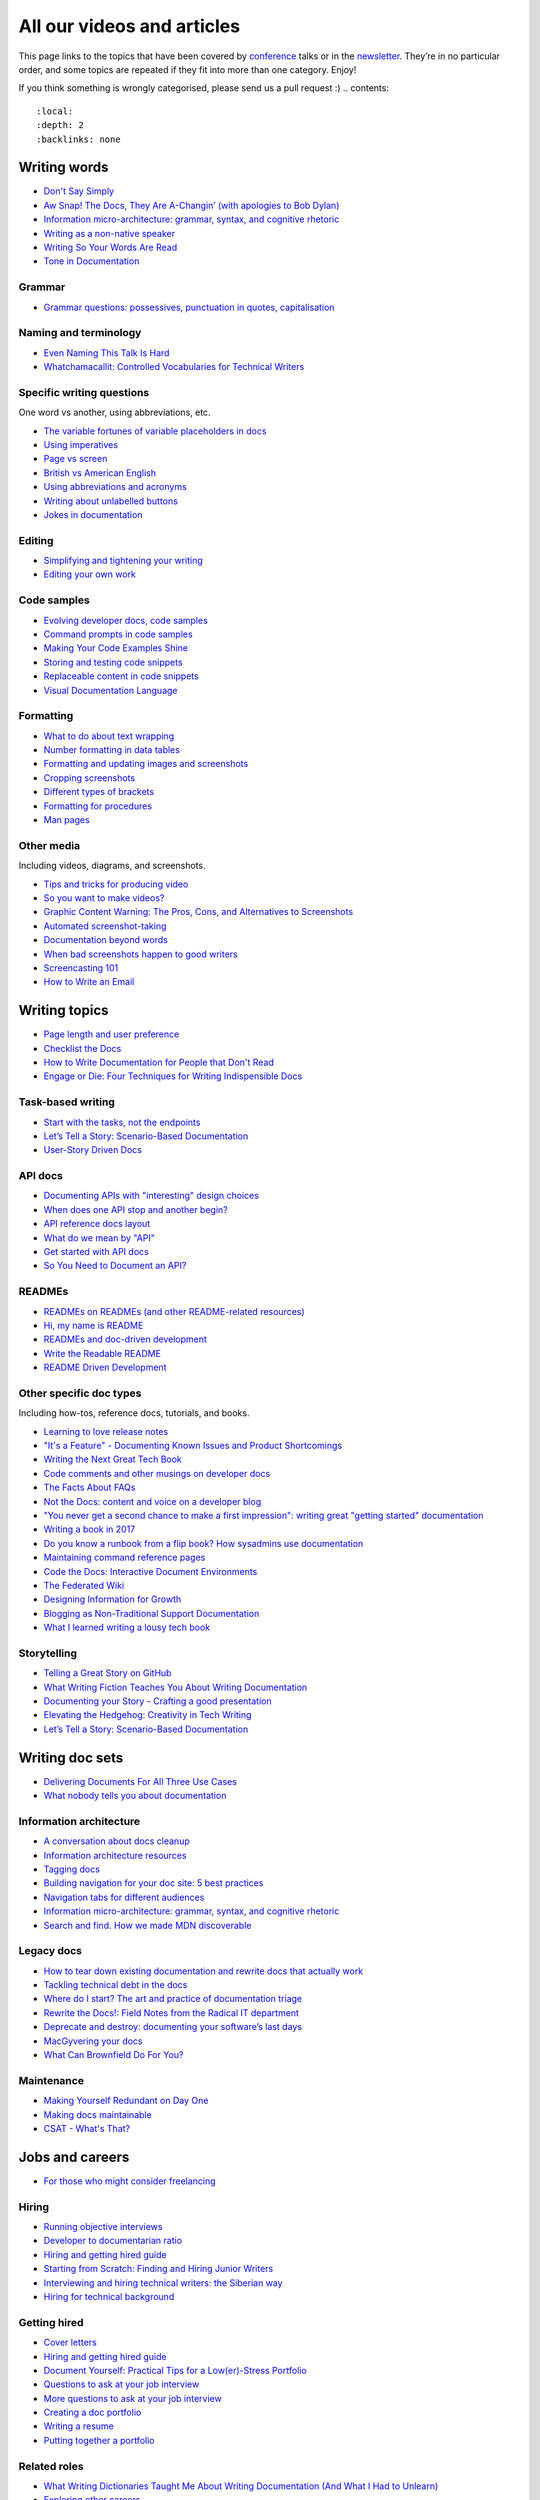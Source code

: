 All our videos and articles
=============================

This page links to the topics that have been covered by `conference </conf/>`__ talks or in the `newsletter </newsletter/>`__. They’re in no particular order, and some topics are repeated if they fit into more than one category. Enjoy!

If you think something is wrongly categorised, please send us a pull request :)
.. contents::
   :local:
   :depth: 2
   :backlinks: none
   
Writing words
----------------

- `Don't Say Simply </videos/prague/2018/don-t-say-simply-jim-fisher/>`__
- `Aw Snap! The Docs, They Are A-Changin’ (with apologies to Bob Dylan) </videos/eu/2017/aw-snap-the-docs-they-are-a-changin-with-apologies-to-bob-dylan-kate-wilcox/>`__
- `Information micro-architecture: grammar, syntax, and cognitive rhetoric </videos/eu/2016/information-micro-architecture-grammar-syntax-and-cognitive-rhetoric-rory-tanner/>`__
- `Writing as a non-native speaker </videos/eu/2016/writing-as-a-non-native-speaker-istvan-zoltan-szabo/>`__
- `Writing So Your Words Are Read </videos/na/2016/writing-so-your-words-are-read-tracy-osborn/>`__
- `Tone in Documentation <https://www.youtube.com/watch?v=hmyTYDvOXsk&list=PLZAeFn6dfHpnHBLE4qEUwg1LjhDZEvC2A&index=8>`__

Grammar
~~~~~~~

- `Grammar questions: possessives, punctuation in quotes, capitalisation </blog/newsletter-december-2018/#grammar-and-style-questions>`__

Naming and terminology
~~~~~~~~~~~~~~~~~~~~~~

- `Even Naming This Talk Is Hard </videos/na/2017/even-naming-this-talk-is-hard-ruthie-bendor/>`__
- `Whatchamacallit: Controlled Vocabularies for Technical Writers </videos/eu/2015/whatchamacallit-controlled-vocabularies-for-technical-writers-eboillat/>`__

Specific writing questions 
~~~~~~~~~~~~~~~~~~~~~~~~~~~~

One word vs another, using abbreviations, etc.

- `The variable fortunes of variable placeholders in docs </blog/newsletter-may-2019/#the-variable-fortunes-of-variable-placeholders-in-docs>`__
- `Using imperatives </blog/newsletter-may-2018/#using-imperatives-in-documentation>`__
- `Page vs screen </blog/newsletter-august-2018/#in-the-time-of-web-based-applications-what-is-a-page-and-what-is-a-screen>`__
- `British vs American English </blog/newsletter-december-2017/#canceled-vs-cancelled-and-other-adventures-in-american-and-british-english>`__
- `Using abbreviations and acronyms </blog/newsletter-november-2016/#using-abbreviations-and-acronyms-in-documentation>`__
- `Writing about unlabelled buttons </blog/newsletter-july-2017/#documenting-unlabeled-buttons>`__
- `Jokes in documentation </blog/newsletter-july-2017/#keep-your-jokes-out-of-my-documentation>`__

Editing
~~~~~~~

- `Simplifying and tightening your writing </blog/newsletter-december-2016/#simplifying-and-tightening-your-writing>`__
- `Editing your own work </blog/newsletter-october-2017/#proofreading-and-copyediting-your-own-work>`__

Code samples
~~~~~~~~~~~~~~

- `Evolving developer docs, code samples </blog/newsletter-april-2018/#evolving-your-developer-docs-as-your-product-matures>`__
- `Command prompts in code samples </blog/newsletter-october-2018/#to-prompt-or-not-to-prompt-that-is-the-question>`__
- `Making Your Code Examples Shine </videos/portland/2018/making-your-code-examples-shine-larry-ullman/>`__
- `Storing and testing code snippets </blog/newsletter-september-2017/#storing-and-testing-code-snippets>`__
- `Replaceable content in code snippets </blog/newsletter-may-2017/#replaceable-content-in-code-snippets>`__
- `Visual Documentation Language </videos/eu/2015/visual-documentation-language-sheinen/>`__

Formatting
~~~~~~~~~~~~~~~

- `What to do about text wrapping </blog/newsletter-july-2019/#what-to-do-about-text-wrapping>`__
- `Number formatting in data tables </blog/newsletter-april-2018/#number-formatting-in-data-tables>`__
- `Formatting and updating images and screenshots </blog/newsletter-november-2017/#worth-it-images-screenshots>`__
- `Cropping screenshots </blog/newsletter-june-2017/#how-do-you-crop-your-screenshots>`__
- `Different types of brackets </blog/newsletter-november-2017/#a-by-any-other-name>`__
- `Formatting for procedures </blog/newsletter-march-2017/#know-the-rules-for-formatting-procedures-and-when-to-break-them>`__
- `Man pages </blog/newsletter-december-2017/#it-s-just-documentation-man>`__

Other media
~~~~~~~~~~~~~~

Including videos, diagrams, and screenshots.

- `Tips and tricks for producing video </blog/newsletter-may-2019/#tips-and-tricks-for-producing-videos>`__
- `So you want to make videos? </videos/prague/2018/so-you-want-to-make-videos-sarah-ley-hamilton/>`__
- `Graphic Content Warning: The Pros, Cons, and Alternatives to Screenshots </videos/portland/2018/graphic-content-warning-the-pros-cons-and-alternatives-to-screenshots-steve-stegelin/>`__
- `Automated screenshot-taking </blog/newsletter-april-2018/#new-tool-to-try-out-automated-screenshots>`__
- `Documentation beyond words </videos/eu/2017/documentation-beyond-words-chris-ward/>`__
- `When bad screenshots happen to good writers </videos/eu/2016/when-bad-screenshots-happen-to-good-writers-swapnil-ogale/>`__
- `Screencasting 101 </videos/eu/2015/screencasting-101-dpotter/>`__
- `How to Write an Email </videos/eu/2015/how-to-write-an-email-ecaine/>`__

Writing topics
------------------

- `Page length and user preference </blog/newsletter-april-2019/#page-length-and-user-preference>`__
- `Checklist the Docs </videos/eu/2016/checklist-the-docs-daniel-beck/>`__
- `How to Write Documentation for People that Don't Read </videos/na/2015/how-to-write-documentation-for-people-that-don-t-read-kburke/>`__
- `Engage or Die: Four Techniques for Writing Indispensible Docs <https://www.youtube.com/watch?v=IMdyx4YJ0hQ&list=PLZAeFn6dfHpnHBLE4qEUwg1LjhDZEvC2A>`__

Task-based writing
~~~~~~~~~~~~~~~~~~~~~

- `Start with the tasks, not the endpoints </videos/na/2017/start-with-the-tasks-not-the-endpoints-sarah-hersh/>`__
- `Let’s Tell a Story: Scenario-Based Documentation </videos/na/2015/let-s-tell-a-story-scenario-based-documentation-mness/>`__
- `User-Story Driven Docs </videos/na/2015/user-story-driven-docs-jfernandes/>`__

API docs
~~~~~~~

- `Documenting APIs with "interesting" design choices </blog/newsletter-february-2019/#documenting-apis-with-interesting-design-choices>`__
- `When does one API stop and another begin? </blog/newsletter-may-2018/#distinguishing-one-api-from-many>`__
- `API reference docs layout </blog/newsletter-december-2017/#thinking-hard-about-api-reference-docs-layout>`__
- `What do we mean by "API" </blog/newsletter-october-2017/#the-true-meaning-of-api>`__
- `Get started with API docs </blog/newsletter-february-2017/#getting-started-with-api-docs>`__
- `So You Need to Document an API? </videos/na/2016/so-you-need-to-document-an-api-allison-reinheimer-moore/>`__

READMEs
~~~~~~~~

- `READMEs on READMEs (and other README-related resources) </blog/newsletter-july-2019/#readmes-on-readmes-and-other-readme-related-resources>`__
- `Hi, my name is README </videos/eu/2017/hi-my-name-is-readme-raphael-pierzina/>`__
- `READMEs and doc-driven development </blog/newsletter-august-2017/#readmes-and-doc-driven-development>`__
- `Write the Readable README </videos/na/2016/write-the-readable-readme-daniel-beck/>`__
- `README Driven Development <https://www.youtube.com/watch?v=2ZhLaahzrOQ&list=PLZAeFn6dfHpnHBLE4qEUwg1LjhDZEvC2A&index=6>`__

Other specific doc types
~~~~~~~~~~~~~~~~~~~~~~~~~~~~

Including how-tos, reference docs, tutorials, and books.

- `Learning to love release notes </videos/prague/2018/learning-to-love-release-notes-anne-edwards/>`__
- `"It's a Feature" - Documenting Known Issues and Product Shortcomings </videos/prague/2018/it-s-a-feature-documenting-known-issues-and-product-shortcomings-ivana-devcic/>`__
- `Writing the Next Great Tech Book </videos/portland/2018/writing-the-next-great-tech-book-brian-macdonald/>`__
- `Code comments and other musings on developer docs </blog/newsletter-april-2019/#what-s-in-a-code-comment-and-other-musings-on-developer-docs>`__
- `The Facts About FAQs </videos/portland/2018/the-facts-about-faqs-ashleigh-rentz/>`__
- `Not the Docs: content and voice on a developer blog </videos/portland/2018/not-the-docs-content-and-voice-on-a-developer-blog-havi-hoffman/>`__
- `"You never get a second chance to make a first impression": writing great "getting started" documentation </videos/eu/2017/you-never-get-a-second-chance-to-make-a-first-impression-writing-great-getting-started-documentation-tim-rogers/>`__
- `Writing a book in 2017 </videos/eu/2017/writing-a-book-in-2017-thomas-parisot/>`__
- `Do you know a runbook from a flip book? How sysadmins use documentation </videos/na/2017/do-you-know-a-runbook-from-a-flip-book-how-sysadmins-use-documentation-andrea-longo/>`__
- `Maintaining command reference pages </blog/newsletter-october-2016/#writing-and-maintaining-command-reference-pages>`__
- `Code the Docs: Interactive Document Environments </videos/na/2016/code-the-docs-interactive-document-environments-tim-nugent-paris-buttfield-addison/>`__
- `The Federated Wiki </videos/na/2015/keynote-the-federated-wiki-ward-cunningham/>`__
- `Designing Information for Growth </videos/na/2015/designing-information-for-growth-mdevoto/>`__
- `Blogging as Non-Traditional Support Documentation <https://www.youtube.com/watch?v=QTTA9wq1qls&list=PLZAeFn6dfHpnHBLE4qEUwg1LjhDZEvC2A&index=14>`__
- `What I learned writing a lousy tech book <https://www.youtube.com/watch?v=w1L2SgQuv6Q&list=PLZAeFn6dfHpnHBLE4qEUwg1LjhDZEvC2A&index=19>`__

Storytelling
~~~~~~~~~~~~~~

- `Telling a Great Story on GitHub </videos/eu/2017/telling-a-great-story-on-github-lauri-apple/>`__
- `What Writing Fiction Teaches You About Writing Documentation </videos/na/2016/what-writing-fiction-teaches-you-about-writing-documentation-thursday-bram/>`__
- `Documenting your Story - Crafting a good presentation </videos/eu/2015/documenting-your-story-crafting-a-good-presentation-cward/>`__
- `Elevating the Hedgehog: Creativity in Tech Writing </videos/na/2015/elevating-the-hedgehog-creativity-in-tech-writing-tfranko/>`__
- `Let’s Tell a Story: Scenario-Based Documentation </videos/na/2015/let-s-tell-a-story-scenario-based-documentation-mness/>`__

Writing doc sets
--------------------

- `Delivering Documents For All Three Use Cases </videos/au/2017/delivering-documents-for-all-three-use-cases-margaret-fero/>`__
- `What nobody tells you about documentation <videos/eu/2017/the-four-kinds-of-documentation-and-why-you-need-to-understand-what-they-are-daniele-procida/>`__

Information architecture
~~~~~~~~~~~~~~~~~~~~~~~~~~~~

- `A conversation about docs cleanup </blog/newsletter-june-2019/#order-from-chaos-or-a-conversation-about-docs-cleanup>`__
- `Information architecture resources </blog/newsletter-october-2018/#resources-for-planning-out-your-information-architecture>`__
- `Tagging docs </blog/newsletter-march-2018/#the-whys-and-wherefores-of-tagging-docs>`__
- `Building navigation for your doc site: 5 best practices </videos/na/2017/building-navigation-for-your-doc-site-5-best-practices-tom-johnson/>`__
- `Navigation tabs for different audiences </blog/newsletter-february-2017/#pros-and-cons-of-using-tabbed-content-for-multiple-audiences>`__
- `Information micro-architecture: grammar, syntax, and cognitive rhetoric </videos/eu/2016/information-micro-architecture-grammar-syntax-and-cognitive-rhetoric-rory-tanner/>`__
- `Search and find. How we made MDN discoverable <https://www.youtube.com/watch?v=02DYqMD1ihs&index=7&list=PLZAeFn6dfHpnHBLE4qEUwg1LjhDZEvC2A>`__

Legacy docs
~~~~~~~~~~~~~~~~~~~~~

- `How to tear down existing documentation and rewrite docs that actually work </videos/prague/2018/how-to-tear-down-existing-documentation-and-rewrite-docs-that-actually-work-alexandra-white/>`__
- `Tackling technical debt in the docs </videos/prague/2018/tackling-technical-debt-in-the-docs-louise-fahey/>`__
- `Where do I start? The art and practice of documentation triage </videos/portland/2018/where-do-i-start-the-art-and-practice-of-documentation-triage-neal-kaplan/>`__
- `Rewrite the Docs!: Field Notes from the Radical IT department  </videos/portland/2018/rewrite-the-docs-field-notes-from-the-radical-it-department-camille-acey/>`__
- `Deprecate and destroy: documenting your software’s last days </videos/eu/2017/deprecate-and-destroy-documenting-your-software-s-last-days-daniel-d-beck/>`__
- `MacGyvering your docs </videos/eu/2015/macgyvering-your-docs-proeland/>`__
- `What Can Brownfield Do For You? </videos/na/2015/what-can-brownfield-do-for-you-mnishiyama/>`__

Maintenance
~~~~~~~~~~~~~~

- `Making Yourself Redundant on Day One <https://www.youtube.com/watch?v=QYMUh55eXcY&list=PLy70RNJ7dYrJ1wANiqa7ObwUnoJjouQjt&index=9>`__
- `Making docs maintainable </blog/newsletter-august-2017/#making-docs-maintainable>`__
- `CSAT - What's That? </videos/na/2016/csat-what-s-that-betsy-roseberg/>`__

Jobs and careers
----------------------

- `For those who might consider freelancing </blog/newsletter-july-2019/#for-those-who-might-consider-freelancing>`__

Hiring
~~~~~~~

- `Running objective interviews </blog/newsletter-june-2019/#running-objective-interviews>`__
- `Developer to documentarian ratio </blog/newsletter-may-2019/#developer-to-documentarian-ratio>`__
- `Hiring and getting hired guide </blog/newsletter-november-2018/#how-to-hire-a-documentarian>`__
- `Starting from Scratch: Finding and Hiring Junior Writers </videos/portland/2018/starting-from-scratch-finding-and-hiring-junior-writers-sarah-day/>`__
- `Interviewing and hiring technical writers: the Siberian way </videos/na/2017/interviewing-and-hiring-technical-writers-the-siberian-way-sam-faktorovich/>`__
- `Hiring for technical background </blog/newsletter-december-2016/#hiring-for-technical-background>`__

Getting hired
~~~~~~~~~~~~~~

- `Cover letters </blog/newsletter-march-2019/#the-whys-and-wherefores-of-cover-letters>`__
- `Hiring and getting hired guide </blog/newsletter-november-2018/#how-to-hire-a-documentarian>`__
- `Document Yourself: Practical Tips for a Low(er)-Stress Portfolio </videos/portland/2018/document-yourself-practical-tips-for-a-low-er-stress-portfolio-erin-grace/>`__
- `Questions to ask at your job interview </blog/newsletter-february-2018/#questions-to-ask-during-a-job-interview>`__
- `More questions to ask at your job interview </blog/newsletter-november-2017/#it-s-your-turn-to-ask-the-questions>`__
- `Creating a doc portfolio </blog/newsletter-september-2017/#doc-portfolios-a-perpetual-conundrum>`__
- `Writing a resume </blog/newsletter-august-2017/#what-resume-advice-is-the-right-resume-advice>`__
- `Putting together a portfolio </blog/newsletter-october-2016/#putting-together-a-technical-writing-portfolio>`__

Related roles
~~~~~~~~~~~~~~

- `What Writing Dictionaries Taught Me About Writing Documentation (And What I Had to Unlearn) </videos/portland/2018/what-writing-dictionaries-taught-me-about-writing-documentation-and-what-i-had-to-unlearn-erin-mckean/>`__
- `Exploring other careers </blog/newsletter-february-2017/#exploring-your-technical-writing-career-options>`__
- `Docs and content strategists </blog/newsletter-november-2016/#how-do-documentation-and-content-strategy-intersect>`__
- `Developer relations/evangelism/advocacy </blog/newsletter-october-2017/#defining-developer-relations-evangelism-advocacy>`__
- `Caring Systems: Documentation as care </videos/na/2017/caring-systems-documentation-as-care-amelia-abreu/>`__
- `Operations Technical Writing for Data Centers </videos/eu/2016/operations-technical-writing-for-data-centers-joan-wendt/>`__
- `Beyond Software - Learning from Other Technical Writers </videos/eu/2016/beyond-software-learning-from-other-technical-writers-chris-ward/>`__
- `Oops, I Became an Engineer </videos/na/2016/oops-i-became-an-engineer-tara-scherner-de-la-fuente/>`__

Career growth
~~~~~~~~~~~~~~

- `Making the leap to managing writers </blog/newsletter-july-2019/#making-the-leap-to-managing-writers>`__
- `Tips for lone writers starting from scratch </blog/newsletter-february-2019/#tips-for-lone-writers-starting-from-scratch>`__
- `Personal development goals </blog/newsletter-february-2019/#personal-development-goals-for-documentarians>`__
- `Career paths </blog/newsletter-december-2018/#technical-writing-career-paths>`__
- `Distinguishing between junior vs senior tech writers </blog/newsletter-june-2018/#junior-vs-senior-technical-writers>`__
- `Alternative titles to technical writer </blog/newsletter-april-2018/#rebranding-technical-writer>`__
- `Imposter syndrome </blog/newsletter-march-2018/#selling-yourself-short-impostor-syndrome-among-tech-writers>`__
- `An Alien Looking From the Outside In: Main Takeaways After One Year in Documentation </videos/eu/2017/an-alien-looking-from-the-outside-in-main-takeaways-after-one-year-in-documentation-meike-chabowski/>`__
- `Job titles (real and imagined) </blog/newsletter-march-2017/#studies-in-comparative-job-titles>`__
- `Exploring other careers </blog/newsletter-february-2017/#exploring-your-technical-writing-career-options>`__
- `Learning tech writing </blog/newsletter-november-2018/#recommended-reads>`__
- `Recommended books </blog/newsletter-november-2018/#recommended-reads>`__
- `Learning Git </blog/newsletter-april-2017/#starter-kit-for-command-line-git>`__
- `Get started with API docs </blog/newsletter-february-2017/#getting-started-with-api-docs>`__
- `We’re Not in Kansas Anymore: How to Find Courage while Following the Technical Doc Road <videos/na/2016/we-re-not-in-kansas-anymore-how-to-find-courage-while-following-the-technical-doc-road-christy-lutz/>`__
- `IMPOSTER NO MORE: How Tech Writers Can Shed Self-Doubt, Embrace Uncertainty, and Surf the Upcoming Swerve in Technical Documentation </videos/eu/2015/imposter-no-more-how-tech-writers-can-shed-self-doubt-embrace-uncertainty-and-surf-the-upcoming-swerve-in-technical-documentation-rmacnamara/>`__

Design and UX
-------------------

Accessibility and inclusivity
~~~~~~~~~~~~~~~~~~~~~~~~~~~~~

- `A11y-Friendly Documentation </videos/prague/2018/a11y-friendly-documentation-carolyn-stransky/>`__
- `Accessibility for colour blindness </blog/newsletter-august-2017/#accessible-docs-colorblindness-edition>`__
- `Screen readers and svgs </blog/newsletter-may-2017/#screen-readers-and-accessibility>`__
- `Sticks & Stones... Microaggressions & Inclusive Language at Work </videos/eu/2017/sticks-stones-microaggressions-inclusive-language-at-work-cory-williamson-cardneau/>`__
- `Alt text best practices </blog/newsletter-march-2017/#resources-and-best-practices-for-alt-text>`__
- `Improving diversity in docs </blog/newsletter-october-2016/#improving-diversity-in-our-docs>`__
- `Responsible communication guide </blog/newsletter-october-2016/#coming-soon-the-responsible-communication-guide>`__
- `Accessible Math on the Web: A Server/Client Solution </videos/na/2016/accessible-math-on-the-web-a-server-client-solution-tim-arnold/>`__
- `Inclusive Tech Docs - TechComm Meets Accessibility </videos/eu/2015/inclusive-tech-docs-techcomm-meets-accessibility-rmatic/>`__

Design
~~~~~~~

- `How I decided to do this talk <videos/au/2017/how-i-decided-to-do-this-talk-gap-analysis-and-pull-apart-documentation-planning>`__
- `Peanuts and Minimalism and Technical Writing </videos/au/2017/peanuts-and-minimalism-and-technical-writing-brice-fallon/>`__
- `Writing for what matters. Writing for thinking. </videos/eu/2015/writing-for-what-matters-writing-for-thinking-znemec/>`__
- `We Are All Abbott and Costello </videos/na/2015/keynote-we-are-all-abbott-and-costello-maria-riefer-johnston/>`__
- `Designing Information for Growth </videos/na/2015/designing-information-for-growth-mdevoto/>`__
- `Advanced Web Typography <https://www.youtube.com/watch?v=pQ1vx8DlLag&index=3&list=PLZAeFn6dfHpnHBLE4qEUwg1LjhDZEvC2A>`__

UX writing
~~~~~~~~~~~~~~

- `UX Writing - Let Your Product Speak <https://www.youtube.com/watch?v=TGdm-1vVLDw&index=10&list=PLy70RNJ7dYrJ1wANiqa7ObwUnoJjouQjt>`__
- `Creating experiences with information <https://www.youtube.com/watch?v=N_fUHIu9cl4&list=PLy70RNJ7dYrJ1wANiqa7ObwUnoJjouQjt&index=6>`__
- `Conversational UI for Writers </videos/au/2017/conversational-uis-for-writers-chris-ward/>`__
- `Enforcing UI style guides </blog/newsletter-june-2017/#the-enforcer-ui-style-guides-edition>`__
- `Auditing UI text </blog/newsletter-february-2017/#running-an-effective-audit-of-your-ui-text>`__
- `Writing error messages </blog/newsletter-june-2018/#short-advice-for-writing-error-messages>`__
- `Error Messages: Being Humble, Human, and Helpful will make users Happy </videos/na/2017/error-messages-being-humble-human-and-helpful-will-make-users-happy-kate-voss/>`__
- `Docs and content strategists </blog/newsletter-november-2016/#how-do-documentation-and-content-strategy-intersect>`__
- `What to include in UI copy </blog/newsletter-september-2016/#what-to-include-in-your-ui-copy>`__
- `Using meaningful names to improve API-documentation </videos/eu/2016/using-meaningful-names-to-improve-api-documentation-jan-christian-krause/>`__
- `Watch that tone! Creating an information experience in the Atlassian voice </videos/eu/2016/watch-that-tone-creating-an-information-experience-in-the-atlassian-voice-sarah-karp/>`__
- `Copy That: Helping your Users Succeed with Effective Product Copy </videos/na/2016/copy-that-helping-your-users-succeed-with-effective-product-copy-sarah-day/>`__
- `Atlassian: My Information Experience Adventure </videos/na/2016/atlassian-my-information-experience-adventure-daniel-stevens/>`__
- `Before the docs: writing for user interfaces </videos/eu/2015/before-the-docs-writing-for-user-interfaces-baitman/>`__
- `Keep ‘em playing </videos/na/2015/keep-em-playing-tpodmajersky/>`__

Doc site design
~~~~~~~~~~~~~~~

- `Responsive Content - Presenting Your information On Any Device <https://www.youtube.com/watch?v=z7KBdPyRb18&index=5&list=PLy70RNJ7dYrJ1wANiqa7ObwUnoJjouQjt>`__
- `"Last updated" in docs </blog/newsletter-july-2017/#struggles-with-dates-and-versions>`__
- `Documentation bylines </blog/newsletter-march-2017/#should-documentation-have-bylines>`__
- `Meaningful URLs </blog/newsletter-october-2017/#putting-our-urls-to-work-for-us-and-our-readers>`__
- `API reference docs layout </blog/newsletter-december-2017/#thinking-hard-about-api-reference-docs-layout>`__
- `Code the Docs: Interactive Document Environments </videos/na/2016/code-the-docs-interactive-document-environments-tim-nugent-paris-buttfield-addison/>`__

User needs
~~~~~~~~~~~

- `Requirements that you didn't know were there </videos/eu/2017/requirements-that-you-didn-t-know-were-there-lesia-zasadna/>`__
- `As Good As It Gets: Why Better Trumps Best </videos/eu/2016/pretty-hurts-why-better-trumps-best-riona-macnamara/>`__
- `API documentation: Exploring the information needs of software developers </videos/eu/2016/api-documentation-exploring-the-information-needs-of-software-developers-michael-meng/>`__
- `Documentation with Human Connection </videos/na/2016/documentation-with-human-connection-hannah-gilberg/>`__
- `User-Story Driven Docs </videos/na/2015/user-story-driven-docs-jfernandes/>`__

Doc tools
------------

- `Choosing a tool... and choosing your moment </videos/prague/2018/choosing-a-tool-and-choosing-your-moment-val-grimm/>`__
- `Writing extensions in Sphinx: supercharge your docs </videos/au/2017/writing-extensions-in-sphinx-supercharge-your-docs-nicola-nye/>`__
- `Finally! Trustworthy and Sensible API Documentation with GraphQL </videos/eu/2017/finally-trustworthy-and-sensible-api-documentation-with-graphql-garen-torikian/>`__
- `Embed The Docs </videos/na/2016/embed-the-docs-kristof-van-tomme/>`__
- `Toolchains for docs </blog/newsletter-november-2016/#doc-friendly-toolchains-and-cmss>`__
- `Challenges and approaches taken with the Opera Extension Docs <https://www.youtube.com/watch?v=h-62sXFvs44&list=PLZAeFn6dfHpnHBLE4qEUwg1LjhDZEvC2A&index=2>`__
- `Writing multi-language documentation using Sphinx <https://www.youtube.com/watch?v=53iJTYLji0I&index=4&list=PLZAeFn6dfHpnHBLE4qEUwg1LjhDZEvC2A>`__
- `Designing MkDocs <https://www.youtube.com/watch?v=aOtnoBphzJ4&list=PLZAeFn6dfHpnHBLE4qEUwg1LjhDZEvC2A&index=10>`__
- `Going from Publican to Read the Docs <https://www.youtube.com/watch?v=UHsIhWI4hgE&index=12&list=PLZAeFn6dfHpnHBLE4qEUwg1LjhDZEvC2A>`__

Docs-as-code
~~~~~~~~~~~~~~

- `What to do about text wrapping </blog/newsletter-july-2019/#what-to-do-about-text-wrapping>`__
- `DITA vs docs-as-code </blog/newsletter-june-2019/#dita-vs-docs-as-code>`__
- `Moving to docs-as-code: static site generators </blog/newsletter-march-2019/#moving-to-docs-as-code-static-site-generators>`__
- `Workshop - Static Site Generators, What, Why and How <https://www.youtube.com/watch?v=2RCqk-nEn90&list=PLy70RNJ7dYrJ1wANiqa7ObwUnoJjouQjt&index=2>`__
- `Comparing static site generators </blog/newsletter-august-2018/#static-and-sites-and-generators-oh-my>`__
- `Versioning docs with docs as code </blog/newsletter-march-2018/#docs-as-code-and-its-discontents-versioning>`__
- `Making docs maintainable </blog/newsletter-august-2017/#making-docs-maintainable>`__
- `What are static site generators? </blog/newsletter-june-2017/#getting-a-grip-on-static-site-generators>`__
- `Treating documentation like code: a practical account </videos/na/2017/treating-documentation-like-code-a-practical-account-jodie-putrino/>`__
- `Making Atom (even) better </blog/newsletter-october-2016/#tooling-highlight-bending-the-atom-editor-to-your-will>`__
- `Tricks for static sites </blog/newsletter-may-2017/#last-but-not-least>`__
- `Docs as Code: The Missing Manual </videos/eu/2016/docs-as-code-the-missing-manual-margaret-eker-jennifer-rondeau/>`__
- `A Developers’ Approach to Documentation: From Passive to Dynamic </videos/na/2015/a-developers-approach-to-documentation-from-passive-to-dynamic-gkoberger/>`__
- `How GitHub uses GitHub to document GitHub </videos/na/2015/how-github-uses-github-to-document-github-gtorikian/>`__

DITA
~~~~~~~

- `DITA vs docs-as-code </blog/newsletter-june-2019/#dita-vs-docs-as-code>`__

Automation
~~~~~~~~~~~~~~

- `Run your documentation </videos/prague/2018/run-your-docs-predrag-mandic/>`__
- `Automated screenshot-taking </blog/newsletter-april-2018/#new-tool-to-try-out-automated-screenshots>`__
- `Testing: it's not just for code anymore </videos/na/2017/testing-it-s-not-just-for-code-anymore-lyzi-diamond/>`__
- `Tech writing in a continuous deployment world </videos/na/2015/tech-writing-in-a-continuous-deployment-world-cburwinkle/>`__
- `Tested and Correct, How to Make Sure Your Documentation Keeps Working </videos/eu/2015/tested-and-correct-how-to-make-sure-your-documentation-keeps-working-adangoor/>`__
- `Generating docs from APIs </videos/eu/2015/generating-docs-from-apis-jhannaford/>`__

Git
~~~~~~~

- `Learning Git </blog/newsletter-april-2017/#starter-kit-for-command-line-git>`__

Metrics and analytics
-------------------------

User research
~~~~~~~~~~~~~~

- `Discovering user needs </blog/newsletter-december-2018/#discovering-user-needs>`__
- `Research like you’re wrong: Lessons from user research gone rogue </videos/portland/2018/research-like-you-re-wrong-lessons-from-user-research-gone-rogue-jen-lambourne/>`__
- `Building Empathy-Driven Developer Documentation </videos/portland/2018/building-empathy-driven-developer-documentation-kat-king/>`__
- `UX testing documentation </blog/newsletter-december-2016/#running-ux-tests-on-your-documentation>`__
- `API documentation: Exploring the information needs of software developers </videos/eu/2016/api-documentation-exploring-the-information-needs-of-software-developers-michael-meng/>`__
- `We Are All Abbott and Costello </videos/na/2015/keynote-we-are-all-abbott-and-costello-maria-riefer-johnston/>`__
- `How to Write Documentation for People that Don't Read </videos/na/2015/how-to-write-documentation-for-people-that-don-t-read-kburke/>`__

User feedback
~~~~~~~~~~~~~~

Gathering it and acting on it.

- `Collecting and acting on user feedback </blog/newsletter-may-2019/#collecting-and-acting-on-user-feedback>`__
- `Gathering user feedback </blog/newsletter-november-2018/#getting-feedback-from-users>`__

Measuring docs success
~~~~~~~~~~~~~~~~~~~~~~~~~~~~

- `Objectives and key results (OKRs) for documentation </blog/newsletter-march-2019/#objectives-and-key-results-okrs-for-documentation>`__
- `A/B testing docs </blog/newsletter-may-2018/#a-b-testing-for-stronger-docs>`__

Metrics
~~~~~~~

- `Measuring the impact of your documentation </videos/prague/2018/measuring-the-impact-of-your-documentation-liam-keegan/>`__
- `Documentation metrics </blog/newsletter-september-2017/#resources-for-documentation-metrics>`__
- `More on metrics </blog/newsletter-april-2017/#documentation-metrics-what-to-track-and-how>`__
- `Case study: Total Time Reading </blog/newsletter-september-2016/#metrics-case-study-total-time-reading-ttr>`__

Culture and community
--------------------------------

- `A Year in the Life of The Better Docs Project </videos/prague/2018/a-year-in-the-life-of-the-better-docs-project-rowan-cota/>`__
- `Technical writing as public service: working on open source in government </videos/na/2016/technical-writing-as-public-service-working-on-open-source-in-government-britta-gustafson/>`__

Building docs culture
~~~~~~~~~~~~~~~~~~~~~

- `Promoting plain language </blog/newsletter-november-2018/#promoting-plain-language>`__
- `Common misconceptions about docs </blog/newsletter-august-2018/#common-misconceptions-about-documentation>`__
- `Who Writes the Docs? </videos/portland/2018/who-writes-the-docs-beth-aitman/>`__
- `Help your contributors help your project </blog/newsletter-december-2017/#help-your-contributors-help-your-project>`__
- `Crowdsourcing docs </blog/newsletter-september-2017/#crowdsourced-documentation-plus-sunsetting-stack-overflow-docs>`__
- `Everyone's a player (in a mid-90s MUD) </videos/na/2017/everyone-s-a-player-in-a-mid-90s-mud-kenzie-woodbridge/>`__
- `Move Fast And Document Things: Hard-Won Lessons in Building Documentation Culture in Startups </videos/na/2016/move-fast-and-document-things-hard-won-lessons-in-building-documentation-culture-in-startups-ruthie-bendor/>`__
- `All roads might not lead to docs </videos/eu/2015/all-roads-might-not-lead-to-docs-celmore/>`__
- `Free Your Mind and Your Docs Will Follow </videos/eu/2015/free-your-mind-and-your-docs-will-follow-pkeegan/>`__
- `Documentation, Disrupted How Two Technical Writers Changed Google Engineering Culture, Built a Team, Made Powerful Friends, And Got Their Mojo Back </videos/na/2015/documentation-disrupted-how-two-technical-writers-changed-google-engineering-culture-built-a-team-made-powerful-friends-and-got-their-mojo-back-rmacnamara/>`__
- `Entry points and guide posts: Helping new contributors find their way </videos/na/2015/entry-points-and-guide-posts-helping-new-contributors-find-their-way-jswisher/>`__
- `The Making of Writing Black Belts: How Martial Arts Philosophy Forged an Ad-Hoc Writing Team that Writes Great Docs </videos/na/2015/the-making-of-writing-black-belts-how-martial-arts-philosophy-forged-an-ad-hoc-writing-team-that-writes-great-docs-gwalli/>`__

Building community
~~~~~~~~~~~~~~~~~~~~~

- `A content manager's guide to crowdsourcing the docs </videos/eu/2017/a-content-manager-s-guide-to-crowdsourcing-the-docs-becky-todd/>`__
- `No Community Members Were Harmed in the Making of This Doc Sprint </videos/na/2017/no-community-members-were-harmed-in-the-making-of-this-doc-sprint-how-we-ran-a-48-hour-event-to-collect-community-wisdom-into-a-guidebook-for-newsroom-developers-ryan-pitts-lindsay-muscato/>`__
- `The Wisdom of Crowds: Crowdsourcing Minimalism in an Open Organization </videos/na/2017/the-wisdom-of-crowds-crowdsourcing-minimalism-in-an-open-organization-ingrid-towey/>`__
- `Healthy Minds in a Healthy Community </videos/eu/2016/healthy-minds-in-a-healthy-community-erik-romijn/>`__
- `Feedback handling, community wrangling, panhandling </videos/eu/2016/feedback-handling-community-wrangling-panhandling-chris-mills/>`__
- `Documentoring: Growing a "Love The Docs" community </videos/eu/2016/documentoring-growing-a-love-the-docs-community-david-oliver/>`__
- `How to Publish Wild-Caught Articles </videos/na/2016/how-to-publish-wild-caught-articles-sharon-campbell/>`__
- `Gardening Open Docs </videos/eu/2015/gardening-open-docs-florian-scholz-jean-yves-perrier/>`__
- `The community wrote my docs! <https://www.youtube.com/watch?v=-9nvoni6xBk&list=PLZAeFn6dfHpnHBLE4qEUwg1LjhDZEvC2A&index=16>`__

Meetups
~~~~~~~

- `Framework for meetups </blog/newsletter-june-2017/#wtd-meetup-framework>`__
- `Start Your Own Write the Docs Meetup Group </videos/na/2015/start-your-own-write-the-docs-meetup-group-mjang/>`__

Style guides
~~~~~~~~~~~~~~~~

- `The Art of Consistency: Creating an in-house style guide <https://www.youtube.com/watch?v=IDLSiX9O0Lg&list=PLy70RNJ7dYrJ1wANiqa7ObwUnoJjouQjt&index=11>`__
- `What They Don't Tell You About Creating New Style Guides </videos/portland/2018/what-they-don-t-tell-you-about-creating-new-style-guides-thursday-bram/>`__
- `Enforcing UI style guides </blog/newsletter-june-2017/#the-enforcer-ui-style-guides-edition>`__
- `Style guides we like </blog/newsletter-november-2016/#a-quick-guide-to-style-guides>`__
- `Improving diversity in docs </blog/newsletter-october-2016/#improving-diversity-in-our-docs>`__
- `Responsible communication guide </blog/newsletter-october-2016/#coming-soon-the-responsible-communication-guide>`__
- `One style guide for all types of writing? </blog/newsletter-september-2016/#one-style-guide-or-two>`__
- `Watch that tone! Creating an information experience in the Atlassian voice </videos/eu/2016/watch-that-tone-creating-an-information-experience-in-the-atlassian-voice-sarah-karp/>`__
- `Whatchamacallit: Controlled Vocabularies for Technical Writers </videos/eu/2015/whatchamacallit-controlled-vocabularies-for-technical-writers-eboillat/>`__

Working across roles
-------------------------

Working with writers
~~~~~~~~~~~~~~~~~~~~~

Including review, editing, and teaching.

- `Facilitating top-notch doc review </blog/newsletter-june-2019/#facilitating-top-notch-doc-review>`__
- `Good Code, Bad Code & Code Review <https://www.youtube.com/watch?v=Mx4iRq-inm8&list=PLy70RNJ7dYrJ1wANiqa7ObwUnoJjouQjt&index=8>`__
- `Giving feedback </blog/newsletter-february-2018/#it-s-not-personal-it-s-feedback>`__
- `Teaching peers writing </blog/newsletter-may-2017/#peer-to-peer-teaching>`__
- `You have already succeeded: Design critique guidelines make feedback easier </videos/na/2017/you-have-already-succeeded-design-critique-guidelines-make-feedback-easier-christy-lutz/>`__
- `How GitHub uses GitHub to document GitHub </videos/na/2015/how-github-uses-github-to-document-github-gtorikian/>`__

Customer support
~~~~~~~~~~~~~~~~~~~~~

- `Power up your support team to create better documentation <https://www.youtube.com/watch?v=8QrsSsSqddc&index=3&list=PLy70RNJ7dYrJ1wANiqa7ObwUnoJjouQjt>`__
- `Only Interesting Conversations: The symbiotic relationship between docs and support </videos/na/2017/only-interesting-conversations-the-symbiotic-relationship-between-docs-and-support-matthew-buttler/>`__
- `Documentarians and Support: Work Better Together </videos/eu/2016/documentarians-and-support-work-better-together-sarah-chambers/>`__
- `Two Great Teams that Work Better Together: Bridging the Gap Between Documentation and Customer Support </videos/na/2016/two-great-teams-that-work-better-together-bridging-the-gap-between-documentation-and-customer-support-neal-kaplan/>`__

Helping engineers to write
~~~~~~~~~~~~~~~~~~~~~~~~~~~~

- `Teaching geeks to fish: tales of a contagious documentarian </videos/prague/2018/teaching-geeks-to-fish-tales-of-a-contagious-documentarian-abigail-sutherland/>`__
- `Promoting plain language </blog/newsletter-november-2018/#promoting-plain-language>`__
- `Teaching peers writing </blog/newsletter-may-2017/#peer-to-peer-teaching>`__
- `Giving feedback </blog/newsletter-february-2018/#it-s-not-personal-it-s-feedback>`__
- `What I have taught developers about writing <https://www.youtube.com/watch?v=SFn2XNbv4QA&list=PLZAeFn6dfHpnHBLE4qEUwg1LjhDZEvC2A&index=9>`__

Working with other roles
~~~~~~~~~~~~~~~~~~~~~~~~~~~~

Including product managers, higher-ups, etc.

- `The subtle art of interrogation <https://www.youtube.com/watch?v=HVdzjFeaM7k&list=PLy70RNJ7dYrJ1wANiqa7ObwUnoJjouQjt&index=7>`__
- `Helping project managers understand docs </blog/newsletter-june-2018/#helping-your-project-managers-understand-docs>`__
- `Conflicts about what should be in the docs </blog/newsletter-july-2017/#who-s-running-this-content>`__
- `Writing good bug reports </blog/newsletter-april-2017/#the-art-of-the-bug-report>`__
- `Crossing the Streams: Enabling Collaboration Between Products and Upstreams </videos/na/2016/crossing-the-streams-enabling-collaboration-between-products-and-upstreams-shaun-mccance/>`__
- `Writer, Meet Tester </videos/na/2015/writer-meet-tester-jbleyle-alouie-arthur-louie/>`__
- `Pairing with designers to create a seamless user experience <https://www.youtube.com/watch?v=0rrO0auyslo&list=PLZAeFn6dfHpnHBLE4qEUwg1LjhDZEvC2A&index=13>`__

Planning and how we work
------------------------

- `Roadmaps and documenting 'future features' </blog/newsletter-march-2019/#roadmaps-and-documenting-future-features>`__

Prioritisation
~~~~~~~~~~~~~~

- `Dealing with competing priorities </blog/newsletter-april-2019/#dealing-with-competing-priorities>`__
- `Document What Matters: Lean Best Practice for Process Documentation </videos/prague/2018/document-what-matters-lean-best-practice-for-process-documentation-gillian-von-runte/>`__
- `Where do I start? The art and practice of documentation triage </videos/portland/2018/where-do-i-start-the-art-and-practice-of-documentation-triage-neal-kaplan/>`__

Agile and workflows
~~~~~~~~~~~~~~~~~~~~~

- `Task management for docs teams </blog/newsletter-october-2018/#task-management-tools-for-docs-teams>`__
- `Agile workflows for docs </blog/newsletter-october-2018/#show-us-your-workflows>`__
- `Working on Agile teams </blog/newsletter-may-2017/#the-challenges-of-documentation-in-an-agile-environment>`__
- `Changing docs workflows </blog/newsletter-february-2017/#best-practices-for-changing-your-docs-workflow>`__
- `Automating routine tasks </blog/newsletter-november-2017/#to-automate-or-not-to-automate>`__
- `Postulating The Backlog Laxative </videos/eu/2016/postulating-the-backlog-laxative-paul-adams/>`__
- `Judas Priest Ate My Scrum Master </videos/eu/2015/judas-priest-ate-my-scrum-master-padams/>`__
- `Your Personal Tech-Writing Agile Manifesto (or: Scrum is not a 4-character word) <https://www.youtube.com/watch?v=yooC1DL2bnA&list=PLZAeFn6dfHpnHBLE4qEUwg1LjhDZEvC2A&index=18>`__

Continuous delivery
~~~~~~~~~~~~~~~~~~~~~

- `Agile delivery and continuous releases </blog/newsletter-february-2019/#agile-delivery-and-continuous-releases>`__
- `Delivering High-Velocity Docs that Keep Pace with Rapid Release Cycles </videos/eu/2016/delivering-high-velocity-docs-that-keep-pace-with-rapid-release-cycles-rachel-whitton/>`__
- `Continuous Annoyment: Bringing More Zen to a Hectic Writing Environment <videos/na/2016/continuous-annoyment-bringing-more-zen-to-a-hectic-writing-environment-tana-franko/>`__
- `Just-In-Time Documentation: Employing Agile Methodology To Create Living Documentation </videos/na/2016/just-in-time-documentation-employing-agile-methodology-to-create-living-documentation-brianne-hillmer/>`__
- `Keeping trust: Testing documentation as part of a continuous integration process <https://www.youtube.com/watch?v=2TuATCZE3Ok&index=17&list=PLZAeFn6dfHpnHBLE4qEUwg1LjhDZEvC2A>`__

Strategy
~~~~~~~

- `Backseat content strategy <https://www.youtube.com/watch?v=omwamA30e_Y&list=PLy70RNJ7dYrJ1wANiqa7ObwUnoJjouQjt&index=4>`__
- `Choosing a tool... and choosing your moment </videos/prague/2018/choosing-a-tool-and-choosing-your-moment-val-grimm/>`__
- `Audience, Market, Product: Tips for strategic API documentation planning </videos/portland/2018/audience-market-product-tips-for-strategic-api-documentation-planning-bob-watson/>`__
- `Bootstrapping Docs at a Startup </videos/na/2017/bootstrapping-docs-at-a-startup-jesse-seldess/>`__
- `Making docs maintainable </blog/newsletter-august-2017/#making-docs-maintainable>`__
- `Designing Information for Growth </videos/na/2015/designing-information-for-growth-mdevoto/>`__

Defining success
~~~~~~~~~~~~~~~~~~~~~

- `As Good As It Gets: Why Better Trumps Best </videos/eu/2016/pretty-hurts-why-better-trumps-best-riona-macnamara/>`__
- `Success is More Than Not Failing </videos/na/2015/success-is-more-than-not-failing-hwaterhouse/>`__

Theories/Philosophy
-------------------

- `7 Essential Tips for the Enlightened Tech Writer </videos/portland/2018/7-essential-tips-for-the-enlightened-tech-writer-ted-hudek/>`__
- `Peanuts and Minimalism and Technical Writing </videos/au/2017/peanuts-and-minimalism-and-technical-writing-brice-fallon/>`__
- `7 Values of Effective Tech Writing Teams </videos/na/2016/7-values-of-effective-tech-writing-teams-joao-fernandes/>`__
- `Poll the Docs </videos/eu/2016/poll-the-docs-kata-nagygyorgy/>`__

Maths, science and history
-----------------------------

- `Facebook, Dynamite, Uber, Bombs, and You <https://www.youtube.com/watch?v=N13_FP2NkSk&t=0s&index=2&list=PLy70RNJ7dYrJ1wANiqa7ObwUnoJjouQjt>`__
- `A brief history of text markup languages </videos/prague/2018/a-brief-history-of-text-markup-languages-tony-ibbs/>`__
- `Tech Writers Without Borders: Making the world a better place, one (numbered) step at a time </videos/eu/2017/tech-writers-without-borders-making-the-world-a-better-place-one-numbered-step-at-a-time-stuart-culshaw/>`__
- `Intelligent Documents and the Verifiability Crisis in Science <https://www.youtube.com/watch?v=kOzQPpc-KDo>`__
- `Accessible Math on the Web: A Server/Client Solution </videos/na/2016/accessible-math-on-the-web-a-server-client-solution-tim-arnold/>`__
- `The quest for scientific credit for software documentation </videos/eu/2015/the-quest-for-scientific-credit-for-software-documentation-ajaruga/>`__
- `Back to the Future: What Can Documentarians Learn From The Past? </videos/eu/2015/back-to-the-future-what-can-documentarians-learn-from-the-past-jrondeau/>`__
- `A brief history of math writing: symbol, structure, and proof </videos/na/2015/a-brief-history-of-math-writing-symbol-structure-and-proof-ehoffmann-aroman-alfonso-roman/>`__
